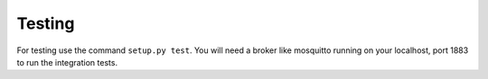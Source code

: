 Testing
=======

For testing use the command ``setup.py test``. You will need a broker like
mosquitto running on your localhost, port 1883 to run the integration tests.
